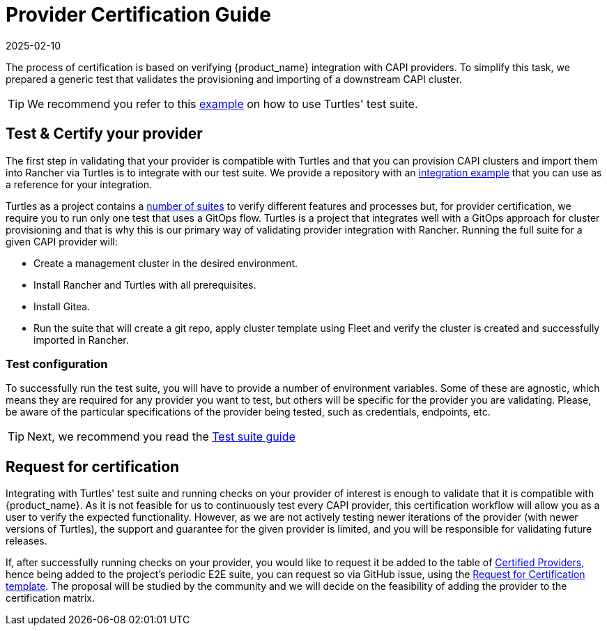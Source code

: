 = Provider Certification Guide
:revdate: 2025-02-10
:page-revdate: {revdate}
:sidebar_position: 1

The process of certification is based on verifying {product_name} integration with CAPI providers. To simplify this task, we prepared a generic test that validates the provisioning and importing of a downstream CAPI cluster.

[TIP]
====
We recommend you refer to this https://github.com/rancher-sandbox/turtles-integration-suite-example[example] on how to use Turtles' test suite.
====


== Test & Certify your provider

The first step in validating that your provider is compatible with Turtles and that you can provision CAPI clusters and import them into Rancher via Turtles is to integrate with our test suite. We provide a repository with an https://github.com/rancher-sandbox/turtles-integration-suite-example[integration example] that you can use as a reference for your integration.

Turtles as a project contains a https://github.com/rancher/turtles/tree/main/test/e2e/suites[number of suites] to verify different features and processes but, for provider certification, we require you to run only one test that uses a GitOps flow. Turtles is a project that integrates well with a GitOps approach for cluster provisioning and that is why this is our primary way of validating provider integration with Rancher. Running the full suite for a given CAPI provider will:

* Create a management cluster in the desired environment.
* Install Rancher and Turtles with all prerequisites.
* Install Gitea.
* Run the suite that will create a git repo, apply cluster template using Fleet and verify the cluster is created and successfully imported in Rancher.

=== Test configuration

To successfully run the test suite, you will have to provide a number of environment variables. Some of these are agnostic, which means they are required for any provider you want to test, but others will be specific for the provider you are validating. Please, be aware of the particular specifications of the provider being tested, such as credentials, endpoints, etc.

[TIP]
====
Next, we recommend you read the xref:../../reference-guides/test-suite/usage.adoc[Test suite guide]
====


== Request for certification

Integrating with Turtles' test suite and running checks on your provider of interest is enough to validate that it is compatible with {product_name}. As it is not feasible for us to continuously test every CAPI provider, this certification workflow will allow you as a user to verify the expected functionality. However, as we are not actively testing newer iterations of the provider (with newer versions of Turtles), the support and guarantee for the given provider is limited, and you will be responsible for validating future releases.

If, after successfully running checks on your provider, you would like to request it be added to the table of xref:../../reference-guides/providers/certified.adoc[Certified Providers], hence being added to the project's periodic E2E suite, you can request so via GitHub issue, using the https://github.com/rancher/turtles/issues/new/choose[Request for Certification template]. The proposal will be studied by the community and we will decide on the feasibility of adding the provider to the certification matrix.
